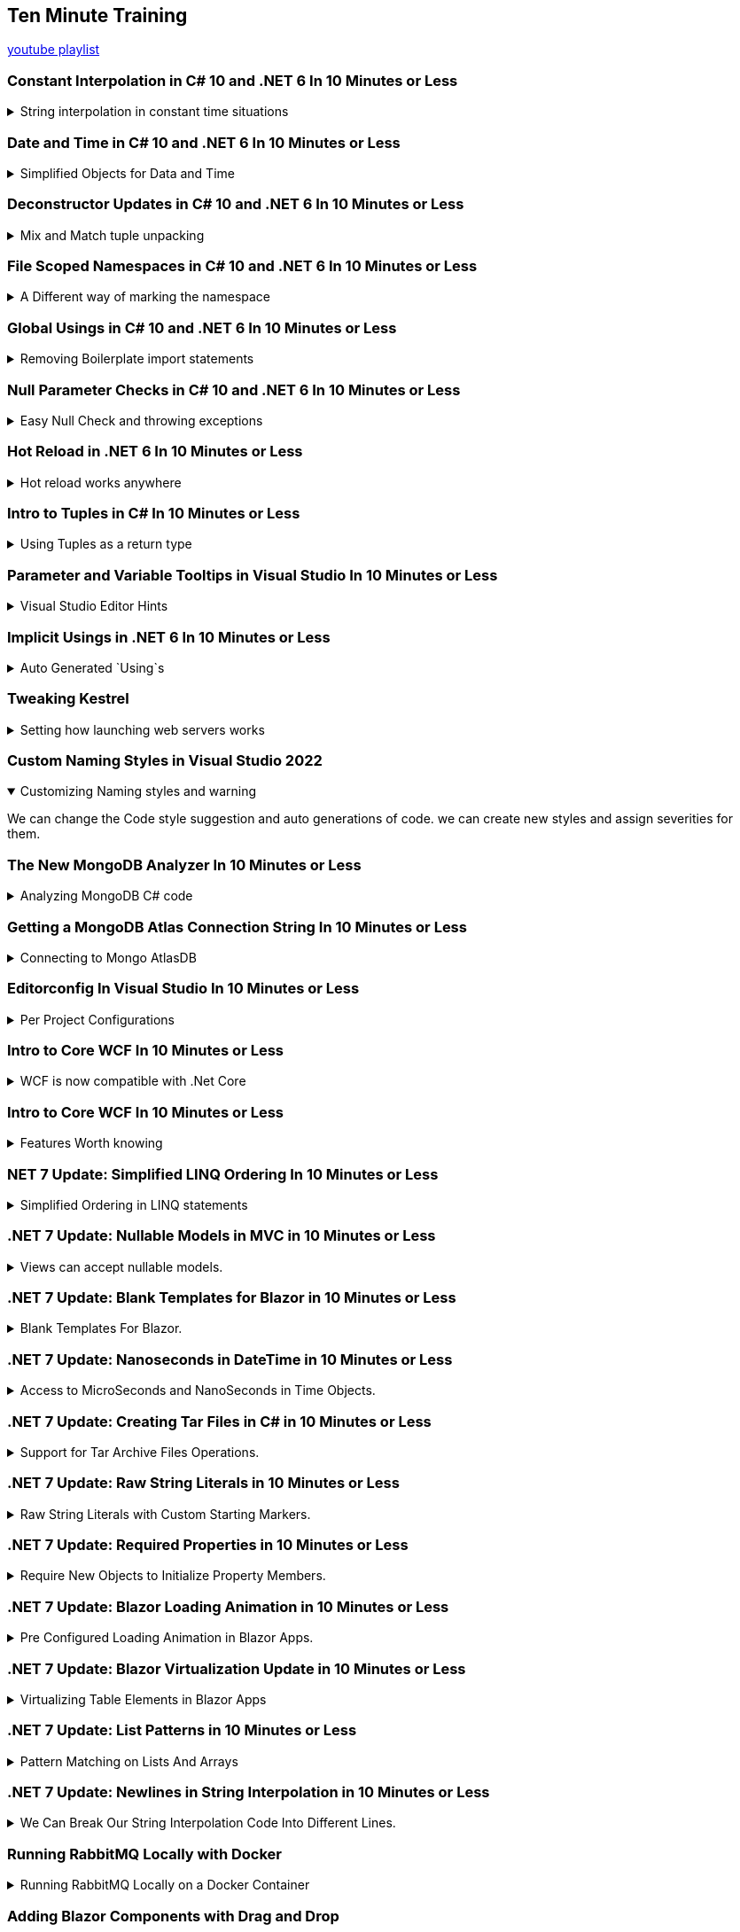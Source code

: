 :source-highlighter: highlightjs
:highlightjs-theme: github-dark
:title: Ten Minute Training

== Ten Minute Training

https://www.youtube.com/playlist?list=PLLWMQd6PeGY1MtyfNc0RbJSrC9LRUmT-6[youtube playlist]

=== Constant Interpolation in C# 10 and .NET 6 In 10 Minutes or Less
.String interpolation in constant time situations
[%collapsible]
====
new constant evaluation of strings in C# 6.0, we can use string interpolation. better to `const` then `readonly`.

[source, csharp]
----
const string companyName = "Acme"; // no problem
const string productName = $"{companyName} Anvils";  // new for C# 10
const string productDescription = $"{productName} are the best way to crush your enemies";
----

one place where we can use this is for attributes,allowing them to have custom text.
[source, csharp]
----
[Obsolete($"This is no longer used for {companyName}")]
void SayHi()
{

}
----
====

=== Date and Time in C# 10 and .NET 6 In 10 Minutes or Less
.Simplified Objects for Data and Time
[%collapsible]
====
until C# 10, we had a combined object for Date and Time. now we can have separate objects, which we can work on in different ways. such as taking the month and the day of the week for date only objects, and it will also not have weird rollOver behavior depending on timezones. it's not a full dateTime object. +
the timeOnly object is also just for time, without caring about timezones and other stuff.


[source, CSharp]
----
var  dateTime = DateTime.Now;
Console.WriteLine(dateTime);
DateOnly dateOnly = DateOnly.FromDateTime(DateTime.Now);
TimeOnly timeOnly = TimeOnly.FromDateTime(DateTime.Now);
----

====

=== Deconstructor Updates in C# 10 and .NET 6 In 10 Minutes or Less
.Mix and Match tuple unpacking
[%collapsible]
====

we start with tuple, we can do tuple de-construction and unpack it, we can also declare the variable ahead of time and unpack it, but until C#10, we couldn't combine them.
[source, CSharp]
----
var person = (FirstName: "Time", LastName: "Corey");
(string fName, string lName) = person; // inline declaration worked in c#9

string fn;
string ln;

(fn,ln) = person; // declared ahead of time
(fn, string lastName) = person; // mix and match styles

----

====

=== File Scoped Namespaces in C# 10 and .NET 6 In 10 Minutes or Less

.A Different way of marking the namespace
[%collapsible]
====

file scoped namespace, in the past, we had all of our code inside a namespace, in a block scope manner, so everything was indented inside the file.

[source, csharp]
----
namespace OldWay
{
  public class oldClass
  {

  }
}
----

the new way allows us to declare namespaces just for the file, which allows us to start writing code from the left most side of the file.

NOTE: we can only have one namespace per file this way, which is how it should be anyway

[source, csharp]
----
namespace newWay;
public class newWay
{

}
----
====

=== Global Usings in C# 10 and .NET 6 In 10 Minutes or Less

.Removing Boilerplate import statements
[%collapsible]
====

we can move all the `using` statements into a single file, and then it's implicitly used everywhere.

when we mark a using statement with `global using`, then it will available for all other files in the project. the bast way to do this is to combine the global statements into a single file.

this can also work with `global using static` to drop some boiler plate code.

CAUTION: there is a reason that we have namespace, we should make sure to avoid namespace pollution and confusion,
====

=== Null Parameter Checks in C# 10 and .NET 6 In 10 Minutes or Less

.Easy Null Check and throwing exceptions
[%collapsible]
====


if we want to protect against null values, we usually use check manually for null and throw `ArgumentNullException`. but now we can do it directly.
[source, csharp]
----
string? info = null;
void SayHi(string message)
{
  ArgumentNullException.ThrowIfNull(message); 
  Console.WriteLine($"Hello {message}");
}
----
====

=== Hot Reload in .NET 6 In 10 Minutes or Less

.Hot reload works anywhere
[%collapsible]
====
hot reloading means the application is updated as code changes but without restarting it. there is a "fire" icon in visual studio. the state of the program remains.

it should work on Blazor and also older c# projects, like WPF.

this makes the development loop much faster.

since this works with 'dot.net watch' (the command line version), then hot reload will also work with visual studio code.
====

=== Intro to Tuples in C# In 10 Minutes or Less

.Using Tuples as a return type
[%collapsible]
====

returning more than one value, we could use out parameters (like `out ref`) or create a specific class for it. but it's easier to return a tuple.

we can name the resulting parameters and the refer to it as the named elements (rather than item1 and item2) or unpack it directly. we can also use the discard character - the underscore `_` if we don't care about one of the values.

[source, csharp]
----

(string address, bool isValid) ValidateAddress(string address)
{
  return ("as", false);
}
----
====

=== Parameter and Variable Tooltips in Visual Studio In 10 Minutes or Less

.Visual Studio Editor Hints
[%collapsible]
====

in the settings menu, we can turn on "inline variable hints", which would display the names of the positional parameters. we can also display inline type hints when we use the `var` keyword. this is very good for LINQ expressions

[source, csharp]
----
(string message, int length) SayHello(string firstName, string lastName)
{
  string output = $"Hello {firstName} {lastName}";
  return (output, output.Length);
}
----
====

=== Implicit Usings in .NET 6 In 10 Minutes or Less
.Auto Generated `Using`s
[%collapsible]
====

we no longer need to write directly `using System;` to use the console. the most common import statements are auto generated into the "global usings" file.  it will have the `global using global::System;` statement and it will be directly available from all files. we can turn this feature off by modifying the the project file and disabling it. we can also add and remove them with "ItemGroup" attributes and even give them aliases in a global way.

[source, xml]
----
<ItemGroup>
  <Using Remove="System"/>
  <Using Include="System.Data"/>
  <Using Include="SomeProject.Data.SQL" Alias="SQLDA"/>
</ItemGroup>
----
====

=== Tweaking Kestrel

.Setting how launching web servers works
[%collapsible]
====
Kestrel and IIS are ways of creating local web servers. we can tweak the setting in the "launchSettings.json" file. we can change the profiles, the ports (http and https) and environment variables. 
====

=== Custom Naming Styles in Visual Studio 2022
.Customizing Naming styles and warning
[%collapsible%open]
====
We can change the Code style suggestion and auto generations of code. we can create new styles and assign severities for them.
====

=== The New MongoDB Analyzer In 10 Minutes or Less

.Analyzing MongoDB C# code
[%collapsible]
====
A Roselyn analyzer, so we need to install the package from nuget "MongoDb.analyzer". This helps us analyze C# code queries and show us the raw query, and it tells us if the query is recognized by mongoDB or if it's broken somehow.

if we want to change the settings, we need a file "mongodb.analyzer.json" at the root folder.
====

=== Getting a MongoDB Atlas Connection String In 10 Minutes or Less

.Connecting to Mongo AtlasDB
[%collapsible]
====
we go to the AtlasDB web console and grab the connection string for an application and take the C# version. we can also grab a code sample from there.

we need to replace the "<password>" and database as the default database. in visualStudio we add the string to the launch settings or at the user secrets file.

====

=== Editorconfig In Visual Studio In 10 Minutes or Less

.Per Project Configurations
[%collapsible]
====
Some settings shouldn't be global, but set for each project. such as editor preferences, code styles, etc... rather than have all developers set their IDE in the same way, we can push the changes into a editorConfig file and have them as part of the source control.
====

=== Intro to Core WCF In 10 Minutes or Less

.WCF is now compatible with .Net Core
[%collapsible]
====

CoreWCF is a way to bring existing WCF code into .Net Core and move away from .Net framework. WCF is Windows Communication Foundation, and should have been replaced with gRPC. the CoreWCF comes with new templates 
====

=== Intro to Core WCF In 10 Minutes or Less

.Features Worth knowing
[%collapsible]
====
An api project type

* authentication
* docker
* controllers
* openAPI Support (swagger)
** xml code comments
** web console
* built-in dependency injection
* the "appsettings.json"
** normal
** development phase overrides
** user only secrets
* default logger service
* data validation of models
** `[Required]`
** `[MinLength]`

====

=== NET 7 Update: Simplified LINQ Ordering In 10 Minutes or Less

.Simplified Ordering in LINQ statements
[%collapsible]
====

when there is a default ordering for objects (IComparable) then we can use the default ordering in LINQ.

[source, csharp]
----
var ages = new List<int>() {51, 87, 23, 84};
var sortedOld = ages.OrderBy(x => x);
var sortedNew = ages.Order();
----
there is also `OrderDescending()`.
====

=== .NET 7 Update: Nullable Models in MVC in 10 Minutes or Less

.Views can accept nullable models.
[%collapsible]
====
nullable page and view models in Blazor apps. MVC is model-view-controller. +
we can now have nullable views and handle this case.

[source, cshtml]
----
@model List<string>?

@{
  ViewData["Title"] = "ToDo";
}

<h1>ToDo</h1>

@if(Model is null)
{
  <p>You have no ToDo items</p>
}
else
{
  <ul>
  @foreach (var todo in Model)
  {
    <li>@todo</li>
  }
  </ul>
}
----
in the example code, we have a null list (not empty), so we can protect against null values

====

=== .NET 7 Update: Blank Templates for Blazor in 10 Minutes or Less

.Blank Templates For Blazor.
[%collapsible]
====

new templates for blazor Web Assembly in .Net 7, we can use an "full" template or an "empty" one, the full template had a starting application (weather forecast) with some example pages to work from, the empty template is cleaner and is trimmed down.

the full templates are great for starting and learning good practices, and the blank template is for more advanced users.
====

=== .NET 7 Update: Nanoseconds in DateTime in 10 Minutes or Less

.Access to MicroSeconds and NanoSeconds in Time Objects.
[%collapsible]
====

added direct access for micro and nano seconds properties of time objects such as DateTime, TimeStamp, DateTimeOffset and TimeOnly. + 
before .Net7 we had those values from calculating the ticks, the level of precision didn't increase, and we get nano seconds in precision of hundred nanoseconds (0,100,...,800,900). 

[source, csharp]
----
DateTime demo = DateTime.Now;
Console.WriteLine($"Ticks: {demo.Ticks}");
Console.WriteLine($"Micro Seconds: {demo.Microsecond}");
Console.WriteLine($"Nano Seconds: {demo.Nanosecond}");
----

====

=== .NET 7 Update: Creating Tar Files in C# in 10 Minutes or Less

.Support for Tar Archive Files Operations.
[%collapsible]
====

windows uses zip files, but unix machines use tar files for archive. wc can create and extract from the tar files.
[source, csharp]
----
using System.Formats.Tar;

TarFile.CreateFromDirectory(@"c:\temp\TarDemo\Source", @"c:\temp\TarDemo\Demo.tar", false); // string literal

TarFile.ExtractToDirectory(@"c:\temp\TarDemo\Demo.tar",@"c:\temp\TarDemo\Extracted", false); // not overwriting existing files
----
====

=== .NET 7 Update: Raw String Literals in 10 Minutes or Less

.Raw String Literals with Custom Starting Markers.
[%collapsible]
====
Raw string literals, csharp 11. verbatim strings have problem with indentations and how the date differs in the code and values. raw string literals use the three double quotes like python multi-line strings. if we want to use three consecutive quotes inside the text, we can simply decide to use four quotes as the start and end markers. if we wnt string interpolation, we can use the "$" sign, and if we have curly braces as part of the text, we can use "$$" in the starting string so only double curly braces will be interpolated.

[source, csharp]
----
string rawString;
rawString = @"C:\Test{hello}"; // verbatim 
rawString = @$"C:\Test{hello}"; // verbatim with string interpolation
rawString ="""
{
  "Json":{
    "Inner":"abc",
    "Other": 111,
    "Third":["a","b","c"]
  }
}
"""; // raw string literal

var level = "waring";
rawString =$$""""
{
  "Json":{
    "Inner":"""abc",
    "Level": "{{level}}",
    "Other": 111,
    "Third":["a","b","c"]
  }
}
""""; // raw string literal with interpolation
----

====

=== .NET 7 Update: Required Properties in 10 Minutes or Less

.Require New Objects to Initialize Property Members. 
[%collapsible]
====
ensuring properties have values, without requiring a constructor, otherwise we might get un intended null values. however, we need to mark our constructors and indicate the fullfil the requirements with `[SetsRequiredMembers]`.

old way
[source, csharp]
----
public class Person{
  public string FirstName {get; set;}
  public string LastName {get; set;}
  public Person(string first, string last)
  {
    FirstName = first;
    LastName = last
  }
  public Person()
  {
    FirstName = "first";
    LastName = "last"
  }
}
----

new way - marking properties as "required" so any creation must assign values to it
[source, csharp]
----
public class Person {
  public required string FirstName {get; set;}
  public required string LastName {get; set;}

  [SetsRequiredMembers]
  public Person(string first, string last)
  {
    FirstName = first;
    LastName = last
  }
}
----
====

=== .NET 7 Update: Blazor Loading Animation in 10 Minutes or Less

.Pre Configured Loading Animation in Blazor Apps.
[%collapsible]
====
Just for blazor web assembly, not for blazor web server.

There is circle graph that fills up in percentages to display loading progress in blazor apps.

we can modify the starting animation in the "index.html" file. this is exposed via a css variable.
====

=== .NET 7 Update: Blazor Virtualization Update in 10 Minutes or Less

.Virtualizing Table Elements in Blazor Apps
[%collapsible]
====
The suggestion site uses Blazor and has virtualization to render the suggestion list. objects are loaded and unloaded at runtime. in the "inspect"

but in some cases it can't do this virtualization simply. we can't add "div" elements to a table directly, so we add `<Virtualize>` and add "SpacerElement" to determine which type of element to virtualize.

[source, cshtml]
----
<tbody>
  <Virtualize Items="@forecasts" Context="forecast" OverScanCount="50" SpacerElement="tr">
    <tr>
      <td>@forecast.Data.ToShortDateString()</td>
      <td>@forecast.TemperatureC</td>
      <td>@forecast.TemperatureF</td>
      <td>@forecast.Summary</td>
    </tr>
  </Virtualize>
</tbody>
----
this makes the fetching faster and needs less memory.
====

=== .NET 7 Update: List Patterns in 10 Minutes or Less

.Pattern Matching on Lists And Arrays
[%collapsible]
====
[source, csharp]
----
csv = "some,text,data";
string[] info = csv.Split(',');

if (info is [var id, _, _)])
{
  Console.WriteLine($"Id is {id} and has exactly three values");
}
else {
  Console.WriteLine("bad input");
}
----
if we want to match zero or more matches, we can use `..` (two dots) to discard zero or more variables, and we can also capture afterwards, so we could take the first three and last three elements, and discard all the rest.

we can also validate directly on values.

[source, csharp]
----
csv = "1,sue,storm,dis,dis,final";
string[] info = csv.Split(',');

if (info is ["1" or "2", var firstName, var lastName), .., var last])
{
  Console.WriteLine($"Id is {id} and has exactly three values");
}
else {
  Console.WriteLine("bad input");
}
----
====

=== .NET 7 Update: Newlines in String Interpolation in 10 Minutes or Less

.We Can Break Our String Interpolation Code Into Different Lines.
[%collapsible]
====

[source, csharp]
----
int age = 44;
string ageText = age switch
{
  > 80 => "old",
  > 60 => "getting old"
  > 20 => "a good age"
  _    => "young"
};

Console.writeLine($"The user is {age} years old, which is {ageText}");
----
we can replace it with a single line and perform the switch case inside. now we can break through our string interpolation and make it more readable.

[source, csharp]
----
int age = 44;
Console.writeLine($"The user is {age} years old, which is {age switch
  {
    > 80 => "old",
    > 60 => "getting old"
    > 20 => "a good age"
    _    => "young"
  }
}".);
----
====

=== Running RabbitMQ Locally with Docker

.Running RabbitMQ Locally on a Docker Container
[%collapsible]
====
RabbitMQ is an open source message broker for publisher/subscriber pattern.

Using docker-desktop is the easiest way

[source, shell]
----
docker container run -d -h rmq --name rabbit-server -p 8080:15672 -p 5672:5672 rabbitMQ:3-management
----

* `-d, --detached` for detached, so it's not tied to the terminal which ran it.
* `-h, --hostname` the name of the hosting container.
* `--name` is the container name.
* `-p, --port` maps port from the hosting machine to the container.

we can navigate to rabbitMQ server in our browser with the default user name and password (both "guest").
====

=== Adding Blazor Components with Drag and Drop

.Drag and Drop Blazor Components.
[%collapsible]
====
all blazor pages are components, and instead of writing `<ComponentName />`, we can drag it from the solution explorer.

[source, csharp]
----
@code {
  [Parameter]
  [EditorRequired]
  public int StartingValue {get; set;}
  private int currentValue = 0;
  private void IncrementCount()
  {
    currentCode++;
  }
}
----
we can also annotate the component with the `[EditorRequired]`attribute and then it's also added by default when dragging and dropping, so it will show up `<ComponentName StartingValue="8" />`

====

=== Blazor Code Separation - Easily Moving Code to a Code Behind File

.Moving CSharp Component Code Into Separate Files.
[%collapsible]
====
Separating application code from html and blazor code. rather than having `@code` blocks in the components, we can move them to "*.razor.cs" files as the code-behind. we can right click the code block and visual studio creates a partial class. + 
Because it's a partial class, dependency injection using the blazor syntax still work, even if the injection doesn't show up in the code behind file.
====

=== Correct String Initialization in C#

.Different Options to Initialize a String.
[%collapsible]
====

when we create a string value, we can give it some non-value value.
[source, csharp]
----
string? test1 = null;
string? test2 = string.Empty;
string? test3 = "";
string? test4 = default;
----

the equivalent cases are `null` and `default` as one case, and `string.Empty` and `""` as the other case. +
Using the null value indicates the absence of a value, and the empty string is the "starting" value. sometimes it makes sense to not have a value, and sometimes its preferable to make sure there always a value there. +
There is one situation where we have to use `""` and not `string.Empty`, this is inside switch statement, which must have a value. and we can't use `string.Empty` as a default value for function parameters.
====

=== Shortcut for Wrapping Element in a Div in ASP.NET Core

.Making Wrapped Elements in Blazor Easier.
[%collapsible]
====

When we want to wrap and element inside a 'div' element, we can use kbd:[Alt + Shift + W] to instantly wrap the selected tag with a new tag (default div). this works for any level of nesting.

====

=== Debugging Lists in Visual Studio - viewing, sorting, and exporting

.Easier Way to Debug Lists.
[%collapsible]
====

when we look at the debugger at a list, we see the type, and we only see the values when hovering. but if we click the kvd:[view] option, we get a window with a visualizer, which we can sort and filter, and even export.

we can also use records (unchanging data), which has the `toString` default-created and also show the equality contract.
====

=== Using http Files in Visual Studio to Test and Document APIs

.Http Files Define a Series of API Calls
[%collapsible]
====

having an ".http" file that tests and documents apis (including external ones). we can have pages that automatically run calls on the api with our predetermined values.

[source, http]
----
@rootUrl=https://localhost:7197

GET {{rootUrl}}/People

### 

POST {{rootUrl}}/People
content-Type: application/json
{
  "id": 4,
  "firstName": "jane",
  "lastName": "Jones"
}

### 

PUT {{rootUrl}}/People/4
content-Type: application/json
{
  "id": 4,
  "firstName": "Jane",
  "lastName": "Smith"
}

###

DELETE {{rooUrl}}/people/4

###
----

it can work as a mix between documentation and testing, like having a test plan you can execute from code.

====

=== Sticky Scroll is Back! Colorized Braces Are Also Now Available!

.Visual Studio Code Navigation Tips.
[%collapsible]
====

features that return to Visual studio to make navigation easier.

. sticky scroll: still in preview mode (17.6 version), grouping the current scope, freezing the top level statements that our code is nested in.
. colorized braces - different colors for pairs of braces. keep track of which brace goes with which.
====

=== Dev Tunnels Visual Studio in 10 Minutes or Less

.Directing Traffic to Local Machine With A Public Address.
[%collapsible]
====
allowing others to access applications without publishing them. even if they are running on local host.

when running the application, we can create a dev tunnel that will direct traffic to local machine. this is done via the microsoft account, either allowing everybody or just people in the organization to access it. we can use a temporary tunnel (changes when visual studio restarts) or permanent one (reuses the same address). +
when we launch our app, we get a microsoft message informing us it's running a dev tunnel. the address will now be a public address, and we can share it with other people.

====

=== New File Dialog Tips and Tricks for Visual Studio in 10 Minutes or Less

.New Intelligent File Template Creations.
[%collapsible]
====

right clicking and selecting "add new item" (or kbd:[Ctrl + Shift + A]), we get the new dialog.
it knows the naming convention (like cs file, interfaces) and can create the proper template.
we can always use the older look and see all templates. +
we can create multiple files by separating them with commas, or create a folder by passing the path.

====

=== How To Return a Record ID from SQL to C# on Insert

.Working The Stored Procedures for SQL.
[%collapsible]
====

working with SQL tables. we have a stored procedure with an output parameter. this is not the same as the return value (which should be the status code).

[source, sql]
----
CREATE PROCEDURE [dbo].[spPeople_Insert]
  @id int output,
  @firstName nvarchar(50)
AS
begin
  INSERT into People (firstName)
  values (@firstName);

  set @id = SCOPE_IDENTITY();

  return 1; 
end
----

working with Dapper and the new "microsoft.Data.SqlClient" package. we use `DynamicParameters` to connect our code with the stored procedure, we create parameters and their types and execute the procedure. and because we set the value in our procedure, we can use it in the application code.
====

=== Fluent Assertions in Unit Testing in C#

.Making Unit Tests Assertions Easier to Read.
[%collapsible]
====

A 3rd party library from nuget that makes writing assertions together to comprehend.

[source, sharp]
----
[Theory]
[InlineData("Eddie", "Van Haley", "Eddie Van Haley")]
public void TestEdgeCaseNames(string firstName, string lastName, string fullName)
{
  // arrange
  SampleClass sampleClass = new SampleClass(fullName);

  // fluent assertion
  sampleClass.LastName.Should().Be(lastName);

  // multiple assertions
  sampleClass.LastName.Should()
    .StartWith(lastName.Substring(0,3))
    .And.EndWith(lastName.Substring(lastName.Length - 3))
    .And.Contain(" ");
}
----

we can also combine this with the `AssertionScope` to get all the errors from the test (not just the first error).

====

=== Dependency Injection in Minimal APIs in C#

.Dependency Injection Into Minimal APIs
[%collapsible]
====

dependency injection, route parameters, 


we start with a simple case:
[source, csharp]
----
var app = WebApplication.CreateBuilder(args).Build();
app.UseHttpsRedirection();

app.MapGet("/person/{id:int}", (int id) =>
{
  return new PersonRecord(id, "Tim", "Corey");
});

app.MapPost("/person", (PersonRecord person) =>
{
  return person;
});

app.Run();

record PersonRecord(int Id, string FirstName, string LastName);
----

next we add dependency injection and use the configuration file (the appsettings file), each method gets the dependency injection, rather the entire class.

[source, csharp]
----

app.MapGet("/person/{id:int}", (int id, IConfiguration config) =>
{
  return new PersonRecord(id,
  config.GetValue<string>("TestInfo:FirstName"),
  config.GetValue<string>("TestInfo:LastName"));
});

app.MapPost("/person", (PersonRecord person, IConfiguration config) =>
{
  int id = config.GetValue<int>("TestInfo:Id");
  var newPerson = person with {Id = id}; // records are immutable
  return newPerson;
});
----
====

=== 4 Things I Like in The New Visual Studio 2022 17.7 Update

.Changes to Visual Studio
[%collapsible]
====

The file comparison is now built-in into the IDE, allowing to compare any two files, even if they don't belong to the same project. +
Copying text from a file removes the outmost indentations, so the pasted code starts at the start of the line. +
Github Actions have a `create workflow` wizard. +
When viewing file trees, there is now a **Collapse All Descendants** option.

====

=== How to Fix the Inconsistent Accessibility Error in C#

.Returning an Object That Can't Be Used By The Caller
[%collapsible]
====
an error that a "return type '(sometime)' is less accessible than (calling function)" happens when the object returned from a function is less accessible than that of the function that returns it. like returning a class marked "internal" from a public function. this means that someone can call a method and won't be able to use the object they got back. +
there is no problem with retuning a more accessible object.
====

=== The Dictionary Data Structure in C# in 10 Minutes or Less

.Key Value Data Structure
[%collapsible]
====

a key value pair data structure with unique keys. has quick lookup based on keys. really good for lookups.
[source, csharp]
----
Dictionary<int, string> rookieOfTheYear = new();
rookieOfTheYear.Add(2000, "Mike Miller");
rookieOfTheYear.Add(2001, "Jane Doe");
rookieOfTheYear.Add(2002, "Jane Doe"); // legal, repeating value
rookieOfTheYear.Add(2003, "John Smith");
// rookieOfTheYear.Add(2003, "jane Doe"); // illegal, repeating key

if (rookieOfTheYear.Contains(2002)) {
  Console.WriteLine(rookieOfTheYear[2002]);
}
----

====
=== Understanding SQL Auto-Incrementing Identity in 10 Minutes or Less

.Setting An Identity Column To Be Auto-Incrementing
[%collapsible]
====
setting a SQL column to be auto-incrementing and always have a value, we can set a first value (seed) and change the increment. the values are stored in disk in the identity order.

[source, sql]
----
CREATE TABLE [dbo].[DemoPeople]
(
  [Id] INT NOT NULL PRIMARY KEY IDENTITY,
  [FirstName] NVARCHAR(50) NULL,
  [LastName] NVARCHAR(50) NULL
)
----

====
=== Data Annotation Updates in .NET 8

.New Data Annotations To Validate Fields
[%collapsible]
====

.annotations:
* `Length` - required length of a string property
* `Range` - minimal and maximal value of ranges, with the ability to exclude the top or bottom values.
* `AllowedValues` - limit values to specific cases
* `Denied` - disallow specific values

[source, csharp]
----
using System.ComponentsModel.DataAnnotations
namespace DataAnnotationsDemo;
public class EmployeeModel
{
  [Length(5,25)]
  public string? FirstName { get; set; }

  [Range(1,5, MinimumIsExclusive=true, MaximumIsExclusive)]
  public int EvaluationScore { get; set; }

  [AllowedValues("Monday", "Tuesday", "Wednesday","Thursday", "Friday")]
  public string? FavoriteWorkday { get; set; }

  [DeniedValues("None","NA")]
  public string? FavoriteBoss { get; set; }
}
----
====

=== Dependency Injection Updates in .NET - Keyed Implementations

.More Than One Implementation of An Interface Identifiable With a Key.
[%collapsible]
====

we can define more than one interface in dependency injection and request which interface we want based on a key.

Blazor Example:

[source, csharp]
----

public Interface IInteractionMessages{
  string greetings();
}

public class FormalMessages : IInteractionMessages
{
  public string greetings()
  {
    return "FORMAL MESSAGE";
  }
}

public class InformalMessages : IInteractionMessages
{
  public string greetings()
  {
    return "message that is, like, chilled";
  }
}

// some more code
var builder = WebApplication.CreateBuilder(args);
builder.Services.AddRazorComponents().
  AddInteractiveServerComponents();
builder.Services.AddKeyedSingleton<IInteractionMessages, FormalMessages>("formal");
builder.Services.AddKeyedSingleton<IInteractionMessages, InformalMessages>("relaxed");
var app = builder.Build();

// usage
public class Demo {
  public Demo([FromKeyedServices("relaxed")] IInteractionMessages messages);
}
----
obviously, the key should probably be an enum. there is some special consideration for blazor code-behind components.
====

=== .NET 8 Adds Shuffle to Random for Arrays and Spans

.Randomly Shuffle Arrays and Spans (in place)
[%collapsible]
====

a new method inside the `Random` class that allows for in-place shuffling of arrays and spans. doesn't support List for now.
[source, csharp]
----
record PersonRecord(string a, string b);

PersonRecord[] people = [
  new("a","b"),
  new("c","d"),
  new("e","f"),
  new("g","h"),
  new("i","j")
];

foreach (var p in people)
{
  Console.WriteLine($"{p.a} {p.b}")
}

Random.Shared.Shuffle(people);
foreach (var p in people)
{
  Console.WriteLine($"{p.a} {p.b}")
}
----

====

=== Collection Expressions in .NET 8

.New expression to initialize collection using the `[]` syntax.
[%collapsible]
====
different ways to initialize collections, and since .NET 8 we can use `[]` to initialize all sorts of collections. it also helps to create empty collections.

[source, csharp]
----
int[] agesArray = {1,2,3};
list<int> agesList = new(){1,2,3};
int[] agesArray2 = [1,2,3];
list<int> agesList2 = [1,2,3];

void PrintAges(IEnumerable<int> ages);
----

this is the same syntax used in pattern matching expressions to match an empty collection.
====

=== Periodic Timer in C# Including .NET 8 Updates

.Run Tasks on a Timer
[%collapsible]
====
the `PeriodicTimer` is single timer class that runs tasks asynchronously. it usually runs in the background (a different thread). it takes a TimeSpan as the argument to the constructor.

this example works in .NET 6 and above. but with .NET 8, we can also change to time period after we created it. and we can turn it off indefinably by changing the period to `TimeOut.InfiniteTimeSpan` (the next tick won't arrive, until we turn it back on). each time it is called, all the ticks are consumed, they don't stack together. 

[source, csharp]
----
using PeriodicTimer timer = new(TimeSpan.fromMilliseconds(1000));
var i = 0;
while (await timer.WaitForNextTickAsync() && i < 5)
{
  Console.WriteLine($"Execution #{i+1} ran at: {DateTime.Now.ToString("hh:mm:ss fff")}");
  i++;
  timer.Period = TimeSpan.fromMilliseconds(1000 * i); // .NET 8
  timer.Period = TimeOut.InfiniteTimeSpan; // .NET 8
}
----
====

=== Command Line Arguments in C# Applications in 10 Minutes or Less
.Using The Command Line Arguments
[%collapsible]
====

The command line arguments are hidden from us when we use top-level statements (we have the implicit `public static void main(String []args)`). but we can always access the arguments via the `args` variable.

[source, csharp]
----
foreach (var arg in args)
{
  Console.WriteLine(arg);
}
----
we need custom logic to match and make sense out of the arguments, but we can always get them.

====

=== CSS Isolation in Blazor Applications in 10 Minutes or Less

.Apply custom style to only a specific component in Blazor
[%collapsible]
====
we create a file with the same name as our razor file, but with the extended ".css" extension, this makes the style apply on to the file with the same name.
if our component file is "demo.razor", our isolated css file name is "demo.razor.css". +
under the hood is uses the css `[attribute]` selector and setting the target identifier.

====

=== How To Use Variables in CSS without SASS or LESS in 10 Minutes or Less

.Using variables natively in CSS
[%collapsible]
====

in the past, we had to write the css value directly, so there was a need to apply another level of abstraction over it, such as SASS, to keep the styles consistent and avoid manual mistakes. the eventual css file would have the values hard coded.
[source, css]
----
h1 {
  background-color: #007bff;
}

h2 {
  color: #007bff;
}
----
however, today we can use variables in native css. this reduces the need for css managers, and makes the styles easier to understand.+
we can define them at any level (such as root), and they must begin with two dashes. we then use them with `var(--var-name)`

[source, css]
----
:root {
  --brand-main: #007bff;
}

h1 {
  background-color: var(--brand-main);
}

h2 {
  color: var(--brand-main);
}
----
====
=== How IDisposable and Using Statements Work Together in C#

.Ensuring Proper resource managements
[%collapsible]
====
C# and the garbage collector handle some resources, but there are other resources which we need to manage as part of the code (files, connections, graphics, other handles...). the `IDisposable` pattern encapsulates managing the resources as part of the code-flow. when the garbage collector handles the memory allocation, it will also run the custom resource disposal code.

the interface has the `public void Dispose()` method, we call on it when we instantiate the object with the `using` statement (not to be confused with the `using` directive). the object will be disposed when we go out of scope.

====

=== Renaming in Visual Studio Using AI
.Context Aware renaming tool 
[%collapsible]
====
part of the github co-pilot tool - "rename suggestions". the AI will suggest names based on the field and the general context.
====

=== Visual Studio Update: Automatically Close Brackets and Quotes

.Surrounding text with brackets
[%collapsible]
====
change to visual studio 2022 (17.9). we can enable it in the tools->options->text editor: display-"automatically surround selections when typing quotes or brackets".

we can select a block of code or text, and then press the open parentheses key and the entire thing is surrounded with it.
====

=== Containerize Your C# Application Easily with the .NET CLI
.Putting the C# code into a container
[%collapsible]
====
easy way to create a docker container without a docker file.

we can simply write the command and the image is created. we can then run it from our docker program. 
[source, shell]
----
dotnet publish --os linux --arch x64 -p:PublishProfile=DefaultContainer -c Release
----

inside our project file, we can set the base image to use something else rather the default.
====

=== Fixing a Common WinForms Bug (CS0103) in 10 Minutes or Less
.Fix for a common bug
[%collapsible]
====

an error that happens when we have an event but we deleted the event code. the event appears in the generated code, but it was removed. when we double-click the object in the designer, it creates code in two files, one of them is hidden from us.

we can delete it from the generated code, or look the object properties in the side bar and remove it from the "events" property.
====

=== Create a GitHub Repo From Existing Code in Visual Studio in 10 Minutes or Less

.Built-in github tools from visual studio
[%collapsible]
====
we can click "create git repository" from the "git changes" windows, and then have a form with good defaults to use, and we can directly push it onto github or azure-devops registry.

====

=== 3 WinForms Setup Tasks You Should Do Right Away in 10 Minutes or Less

.Best Practices with WinForms
[%collapsible]
====

.First Things to change
. Changing the default form name. don't forget to change to form display title.
. Change the default font size in the form - which will be inherited by all elements (if they haven't specified it specifically themselves).
. Set a folder structure and adjust the namespaces

====

=== Centering With CSS The Easy Way

.Easy way to center an object
[%collapsible]
====
There's a running joke that centering an object is hard to do.

we start with a blazor page:

[source, html]
----
<PageTitle>Home</PageTitle>
<div class="parent">
  <div class="container">
    <div class="card">
      <h1>Coming Soon!</h1>
      <p>
        This site is currently under construction. New content is coming soon!
      </p>
    </div>
  </div>
</div>
----

so in the css file, we can modify the "container" class. we can center horizontally with `justify-content: center`, and center vertically using the with view height and `align-items: center`. we can change how our items are stacked (columns or rows) with the `flex-direction: column;` property.

[source, css]
----
body {
  background-color: lightgray;
  margin: 0;
}
* {
  border: 1px solid red;
}

.parent{
  height: 500px;
}

.card {
  margin: 10px;
  background-color: blue;
  color: white;
  padding: 0 10px;
}

.container {
  display: flex;
  flex-direction: column; // default is row
  justify-content: center;
  align-items: center;
  height: 100vh; // or inherit from parent
}
----

if we want to make the container centering aligned with a parent elements, we change the height from the view height to `height: inherit;` to use the parent's height.
====

=== New Extension Manager in Visual Studio 2022 v17.10

.New Extension Manager UI
[%collapsible]
====
full tab view for the extensions, like how things look in vscode or jet-brains editors.
====

=== Accessing Settings During Setup in ASP.NET Core / .NET 8

.Getting access to configuration data without dependency injection
[%collapsible]
====

In blazor pages, we can simply add it with dependency injection.

[source, csharp]
----
@page "/"
@Inject IConfiguration config
----

but before that, when we create the builder, we want to change the location of the api, instead of writing it directly.

[source, csharp]
----
var builder = WebApplication.CreateBuilder(args);
builder.Services.AddRazorComponents();
builder.Services.AddHttpClient("LocalApi", client => {
  client.BaseAddress = New Uri("https://localhost:7654");
});
----
we add it to "the appsettings.json" file we a key of "localApiBaseAddress", and in the code we grab it using the same key.

[source, csharp]
----
var builder = WebApplication.CreateBuilder(args);
string localApiBaseAddress = builder.Configuration.GetValue<string>("localApiBaseAddress") ?? "defaultValue";
----

====

=== Alias Any Type in C# 12

.Simplify Code with Type Aliasing
[%collapsible]
====

in the demo code, we first need to disable "ImplicitUsing". we can alias any type to a number, including 

[source, csharp]
----
// fully qualified
System.Console.WriteLine("Hello World");
// usual style
Using System;
Console.WriteLine("Hello World");
// static using
Using static System.Console;
WriteLine("Hello World");
// alias type
using PersonTuple = (string firstName, string lastName);
----
====

=== Partial Classes in C# - What they are for, how to use them, and more

.Separating Code into different files
[%collapsible]
====

When we have a partial class, we write it across different files, but it's compiled into one single class. the interfaces still apply across files, as well as all the modifiers (access modifiers, inheritance)...

this was probably implemented to support windows forms.
====

=== Comments the Easy Way in VS2022 v17.11
.Simple Commenting

[%collapsible]
====
we can now use [CTRl] + [/] to comment and uncomment (one or more lines) in visual studio.
the old way to do this was [CTRL]+[C], but we needed [CTRL]+[U] to uncomment, now the same key combinations does both

====

=== File Explorer in Visual Studio - Potential New Feature

.View all sorts of files in project

[%collapsible]
====
currently requires downloading an extension called "file explorer" to make it work.

instead of clicking the "show all files" for each project, and instead of moving to the "folder view".
we can see both the solution view and the folder view at the same time.
====


== Misc

.Stuff Worth Keeping
[%collapsible%open]
====

[source, csharp]
----
//sample csharp code block
----

====
